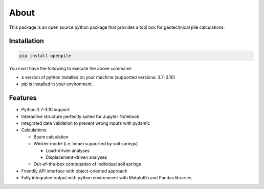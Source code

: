 -----
About
-----

This package is an open source python package that provides a tool box for geotechnical pile
calculations.  

Installation
------------

.. code-block:: console

    pip install openpile


You must have the following to execute the above command:

* a version of python installed on your machine (supported versions: 3.7-3.10)
* pip is installed in your environment.


Features 
--------

* Python 3.7-3.10 support
* Interactive structure perfectly suited for Jupyter Notebook 
* Integrated data validation to prevent wrong inputs with pydantic
* Calculations

  * Beam calculation
  * Winkler model (i.e. beam supported by soil springs)

    * Load-driven analyses
    * Displacement-driven analyses 

  * Out-of-the-box computation of individual soil springs

* Friendly API interface with  object-oriented approach
* Fully integrated output with python environment with Matplotlib and Pandas libraries. 

